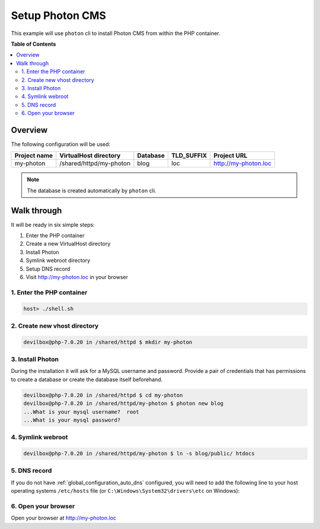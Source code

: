 .. _example_setup_photon_cms:

****************
Setup Photon CMS
****************

This example will use ``photon`` cli to install Photon CMS from within the PHP container.

.. seealso:: `Official Photon CMS Documentation <https://photoncms.com/resources/installing>`_


**Table of Contents**

.. contents:: :local:


Overview
========

The following configuration will be used:

+--------------+--------------------------+-------------+------------+-----------------------+
| Project name | VirtualHost directory    | Database    | TLD_SUFFIX | Project URL           |
+==============+==========================+=============+============+=======================+
| my-photon    | /shared/httpd/my-photon  | blog        | loc        | http://my-photon.loc  |
+--------------+--------------------------+-------------+------------+-----------------------+

.. note:: The database is created automatically by ``photon`` cli.


Walk through
============

It will be ready in six simple steps:

1. Enter the PHP container
2. Create a new VirtualHost directory
3. Install Photon
4. Symlink webroot directory
5. Setup DNS record
6. Visit http://my-photon.loc in your browser


.. seealso:: :ref:`available_tools`


1. Enter the PHP container
--------------------------

.. code-block:: bash

    host> ./shell.sh

.. seealso:: :ref:`tutorial_work_inside_the_php_container`


2. Create new vhost directory
-----------------------------

.. code-block:: bash

    devilbox@php-7.0.20 in /shared/httpd $ mkdir my-photon


3. Install Photon
------------------

During the installation it will ask for a MySQL username and password.
Provide a pair of credentials that has permissions to create a database or create the database
itself beforehand.

.. code-block:: bash

    devilbox@php-7.0.20 in /shared/httpd $ cd my-photon
    devilbox@php-7.0.20 in /shared/httpd/my-photon $ photon new blog
    ...What is your mysql username?  root
    ...What is your mysql password?


4. Symlink webroot
------------------

.. code-block:: bash

    devilbox@php-7.0.20 in /shared/httpd/my-photon $ ln -s blog/public/ htdocs


5. DNS record
-------------

If you do not have :ref:`global_configuration_auto_dns` configured, you will need to add the
following line to your host operating systems ``/etc/hosts`` file
(or ``C:\Windows\System32\drivers\etc`` on Windows):

.. code-block:: bash
   :caption: /etc/hosts
   :name: /etc/hosts

    127.0.0.1 my-photon.loc

.. seealso::
    For in-depth info about adding DNS records on Linux, Windows or MacOS see:
    :ref:`project_configuration_dns_records` or :ref:`global_configuration_auto_dns`.


6. Open your browser
--------------------

Open your browser at http://my-photon.loc
